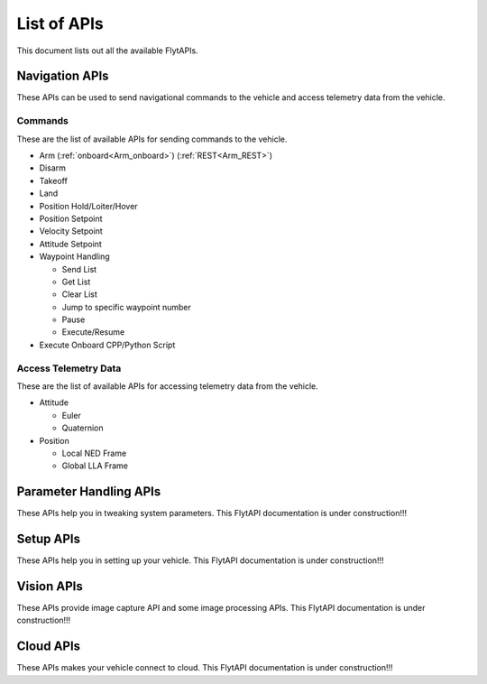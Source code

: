 .. index:: api_list

.. _list-of-APIs:

List of APIs
------------

This document lists out all the available FlytAPIs.

Navigation APIs
^^^^^^^^^^^^^^^

These APIs can be used to send navigational commands to the vehicle and access telemetry data from the vehicle.

Commands
""""""""

These are the list of available APIs for sending commands to the vehicle.

* Arm (:ref:`onboard<Arm_onboard>`) (:ref:`REST<Arm_REST>`)
* Disarm
* Takeoff
* Land
* Position Hold/Loiter/Hover
* Position Setpoint
* Velocity Setpoint
* Attitude Setpoint
* Waypoint Handling

  - Send List
  - Get List 
  - Clear List
  - Jump to specific waypoint number
  - Pause
  - Execute/Resume               

* Execute Onboard CPP/Python Script


Access Telemetry Data
"""""""""""""""""""""

These are the list of available APIs for accessing telemetry data from the vehicle.

* Attitude

  - Euler
  - Quaternion

* Position

  - Local NED Frame
  - Global LLA Frame

.. * Vehicle Status

.. * Battery Status
 

Parameter Handling APIs
^^^^^^^^^^^^^^^^^^^^^^^

These APIs help you in tweaking system parameters.
This FlytAPI documentation is under construction!!!

.. * /get_global_namespace
.. * /global_namespace/param/param_create
.. * /global_namespace/param/param_delete
.. * /global_namespace/param/param_get
.. * /global_namespace/param/param_get_all
.. * /global_namespace/param/param_reset
.. * /global_namespace/param/param_save
.. * /global_namespace/param/param_load
.. * /global_namespace/param/param_set



Setup APIs
^^^^^^^^^^

These APIs help you in setting up your vehicle.
This FlytAPI documentation is under construction!!!

.. * /global_namespace/setup/actuator_testing
.. * /global_namespace/setup/autopilot_reboot
.. * /global_namespace/setup/esc_calibration
.. * /global_namespace/setup/is_authenticated
.. * /global_namespace/setup/is_pkg_activated
.. * /global_namespace/setup/module_calibration

Vision APIs
^^^^^^^^^^^

These APIs provide image capture API and some image processing APIs.
This FlytAPI documentation is under construction!!!

.. * /global_namespace/capture_camera
.. * /global_namespace/capture_camera_stop

Cloud APIs
^^^^^^^^^^

These APIs makes your vehicle connect to cloud.
This FlytAPI documentation is under construction!!!



.. .. warning:: fwffefefe

.. .. tip:: cqfeqe

.. .. note:: ccqeceqe

.. .. important:: cqecqecq

.. .. hint:: ecqcceqe

.. .. error:: cqcqecqecq

.. .. danger:: cqecqecqe

.. .. caution:: ceceqevqev

.. .. attention:: cqcqevcqe



















